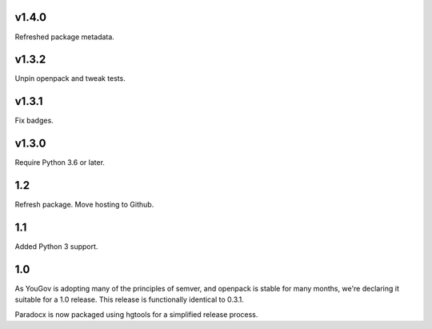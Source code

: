 v1.4.0
======

Refreshed package metadata.

v1.3.2
======

Unpin openpack and tweak tests.

v1.3.1
======

Fix badges.

v1.3.0
======

Require Python 3.6 or later.

1.2
===

Refresh package. Move hosting to Github.

1.1
===

Added Python 3 support.

1.0
===

As YouGov is adopting many of the principles of semver, and openpack is
stable for many months, we're declaring it suitable for a 1.0 release.
This release is functionally identical to 0.3.1.

Paradocx is now packaged using hgtools for a simplified release process.

